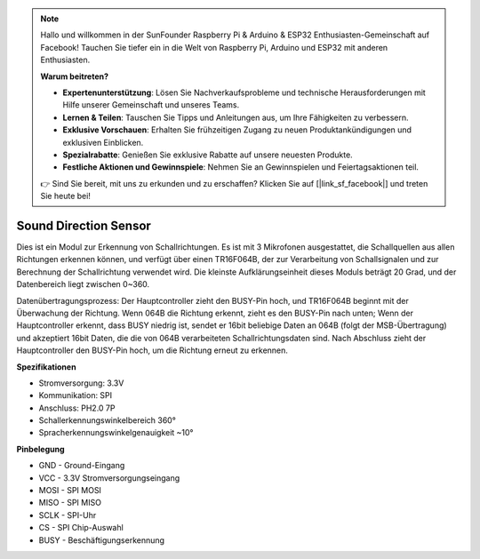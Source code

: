 .. note::

    Hallo und willkommen in der SunFounder Raspberry Pi & Arduino & ESP32 Enthusiasten-Gemeinschaft auf Facebook! Tauchen Sie tiefer ein in die Welt von Raspberry Pi, Arduino und ESP32 mit anderen Enthusiasten.

    **Warum beitreten?**

    - **Expertenunterstützung**: Lösen Sie Nachverkaufsprobleme und technische Herausforderungen mit Hilfe unserer Gemeinschaft und unseres Teams.
    - **Lernen & Teilen**: Tauschen Sie Tipps und Anleitungen aus, um Ihre Fähigkeiten zu verbessern.
    - **Exklusive Vorschauen**: Erhalten Sie frühzeitigen Zugang zu neuen Produktankündigungen und exklusiven Einblicken.
    - **Spezialrabatte**: Genießen Sie exklusive Rabatte auf unsere neuesten Produkte.
    - **Festliche Aktionen und Gewinnspiele**: Nehmen Sie an Gewinnspielen und Feiertagsaktionen teil.

    👉 Sind Sie bereit, mit uns zu erkunden und zu erschaffen? Klicken Sie auf [|link_sf_facebook|] und treten Sie heute bei!

Sound Direction Sensor
=====================================

.. image:: img/cpn_sound.png
   :width: 400
   :align: center

Dies ist ein Modul zur Erkennung von Schallrichtungen. Es ist mit 3 Mikrofonen ausgestattet, die Schallquellen aus allen Richtungen erkennen können, und verfügt über einen TR16F064B, der zur Verarbeitung von Schallsignalen und zur Berechnung der Schallrichtung verwendet wird. Die kleinste Aufklärungseinheit dieses Moduls beträgt 20 Grad, und der Datenbereich liegt zwischen 0~360.

Datenübertragungsprozess: Der Hauptcontroller zieht den BUSY-Pin hoch, und TR16F064B beginnt mit der Überwachung der Richtung. Wenn 064B die Richtung erkennt, zieht es den BUSY-Pin nach unten;
Wenn der Hauptcontroller erkennt, dass BUSY niedrig ist, sendet er 16bit beliebige Daten an 064B (folgt der MSB-Übertragung) und akzeptiert 16bit Daten, die die von 064B verarbeiteten Schallrichtungsdaten sind.
Nach Abschluss zieht der Hauptcontroller den BUSY-Pin hoch, um die Richtung erneut zu erkennen.

**Spezifikationen**

* Stromversorgung: 3.3V
* Kommunikation: SPI
* Anschluss: PH2.0 7P
* Schallerkennungswinkelbereich 360°
* Spracherkennungswinkelgenauigkeit ~10°

**Pinbelegung**

* GND - Ground-Eingang
* VCC - 3.3V Stromversorgungseingang
* MOSI - SPI MOSI
* MISO - SPI MISO
* SCLK - SPI-Uhr
* CS - SPI Chip-Auswahl
* BUSY - Beschäftigungserkennung
